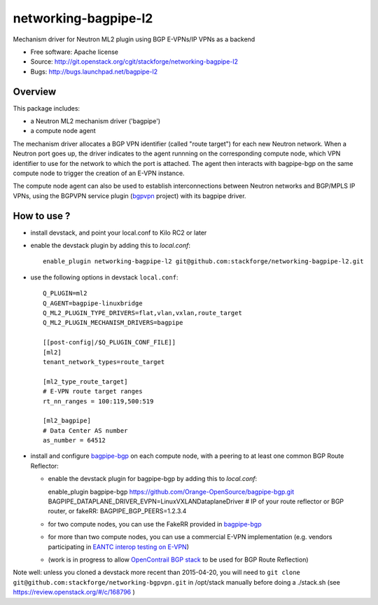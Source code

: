 =====================
networking-bagpipe-l2
=====================

Mechanism driver for Neutron ML2 plugin using BGP E-VPNs/IP VPNs as a backend

* Free software: Apache license
* Source: http://git.openstack.org/cgit/stackforge/networking-bagpipe-l2
* Bugs: http://bugs.launchpad.net/bagpipe-l2

Overview
--------

This package includes:

* a Neutron ML2 mechanism driver ('bagpipe')
* a compute node agent

The mechanism driver allocates a BGP VPN identifier (called "route target") for each
new Neutron network. When a Neutron port goes up, the driver indicates to the agent
runnning on the corresponding compute node, which VPN identifier to use for the network
to which the port is attached. The agent then interacts with bagpipe-bgp on the same
compute node to trigger the creation of an E-VPN instance.

The compute node agent can also be used to establish interconnections between Neutron
networks and BGP/MPLS IP VPNs, using the BGPVPN service plugin (bgpvpn_ project) with
its bagpipe driver.


How to use ?
------------

* install devstack, and point your local.conf to Kilo RC2 or later

* enable the devstack plugin by adding this to `local.conf`: ::

    enable_plugin networking-bagpipe-l2 git@github.com:stackforge/networking-bagpipe-l2.git

* use the following options in devstack ``local.conf``: ::

    Q_PLUGIN=ml2
    Q_AGENT=bagpipe-linuxbridge
    Q_ML2_PLUGIN_TYPE_DRIVERS=flat,vlan,vxlan,route_target
    Q_ML2_PLUGIN_MECHANISM_DRIVERS=bagpipe

    [[post-config|/$Q_PLUGIN_CONF_FILE]]
    [ml2]
    tenant_network_types=route_target

    [ml2_type_route_target]
    # E-VPN route target ranges
    rt_nn_ranges = 100:119,500:519

    [ml2_bagpipe]
    # Data Center AS number
    as_number = 64512

* install and configure bagpipe-bgp_ on each compute node, with a peering to at least one common BGP Route Reflector: 

  * enable the devstack plugin for bagpipe-bgp by adding this to `local.conf`: ::

    enable_plugin bagpipe-bgp https://github.com/Orange-OpenSource/bagpipe-bgp.git
    BAGPIPE_DATAPLANE_DRIVER_EVPN=LinuxVXLANDataplaneDriver
    # IP of your route reflector or BGP router, or fakeRR:
    BAGPIPE_BGP_PEERS=1.2.3.4

  * for two compute nodes, you can use the FakeRR provided in bagpipe-bgp_
  * for more than two compute nodes, you can use a commercial E-VPN implementation (e.g. vendors participating in `EANTC interop testing on E-VPN <http://www.eantc.de/fileadmin/eantc/downloads/events/2011-2015/MPLSSDN2015/EANTC-MPLSSDN2015-WhitePaper_online.pdf>`_)
  * (work is in progress to allow `OpenContrail BGP stack <https://github.com/Juniper/contrail-controller/tree/master/src/bgp>`_ to be used for BGP Route Reflection)

Note well: unless you cloned a devstack more recent than 2015-04-20, you will need to ``git clone git@github.com:stackforge/networking-bgpvpn.git`` in /opt/stack manually before doing a ./stack.sh (see https://review.openstack.org/#/c/168796 )

.. _bagpipe-bgp: https://github.com/Orange-OpenSource/bagpipe-bgp
.. _bgpvpn: https://github.com/stackforge/networking-bgpvpn

